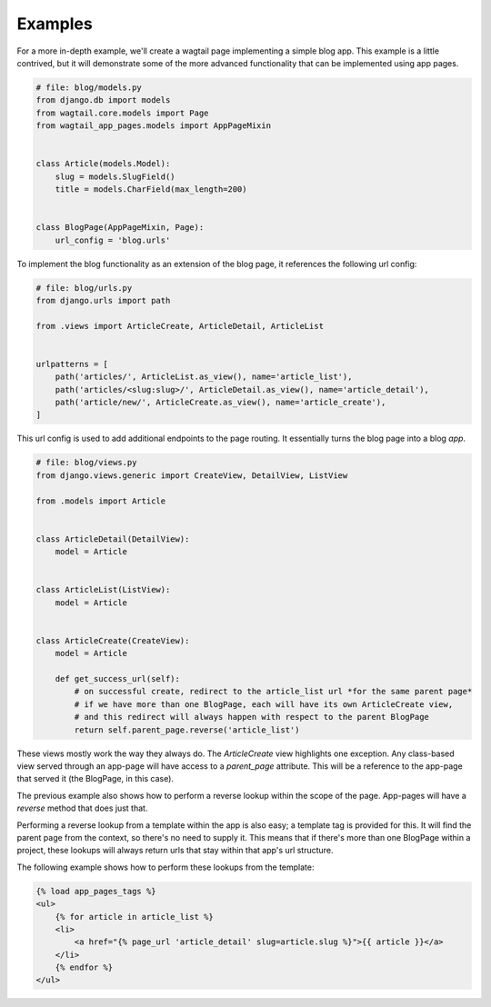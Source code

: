 ========
Examples
========

For a more in-depth example, we'll create a wagtail page implementing a simple blog app. This example is a little
contrived, but it will demonstrate some of the more advanced functionality that can be implemented using app pages.

.. code-block:: python

    # file: blog/models.py
    from django.db import models
    from wagtail.core.models import Page
    from wagtail_app_pages.models import AppPageMixin


    class Article(models.Model):
        slug = models.SlugField()
        title = models.CharField(max_length=200)


    class BlogPage(AppPageMixin, Page):
        url_config = 'blog.urls'

To implement the blog functionality as an extension of the blog page, it references the following url config:

.. code-block:: python

    # file: blog/urls.py
    from django.urls import path

    from .views import ArticleCreate, ArticleDetail, ArticleList


    urlpatterns = [
        path('articles/', ArticleList.as_view(), name='article_list'),
        path('articles/<slug:slug>/', ArticleDetail.as_view(), name='article_detail'),
        path('article/new/', ArticleCreate.as_view(), name='article_create'),
    ]

This url config is used to add additional endpoints to the page routing. It essentially turns the blog page into a blog
*app*.

.. code-block:: python

    # file: blog/views.py
    from django.views.generic import CreateView, DetailView, ListView

    from .models import Article


    class ArticleDetail(DetailView):
        model = Article


    class ArticleList(ListView):
        model = Article


    class ArticleCreate(CreateView):
        model = Article

        def get_success_url(self):
            # on successful create, redirect to the article_list url *for the same parent page*
            # if we have more than one BlogPage, each will have its own ArticleCreate view,
            # and this redirect will always happen with respect to the parent BlogPage
            return self.parent_page.reverse('article_list')

These views mostly work the way they always do. The `ArticleCreate` view highlights one exception. Any class-based
view served through an app-page will have access to a `parent_page` attribute. This will be a reference to the app-page
that served it (the BlogPage, in this case).

The previous example also shows how to perform a reverse lookup within the scope of the page. App-pages will have a
`reverse` method that does just that.

Performing a reverse lookup from a template within the app is also easy; a template tag is provided for this. It will
find the parent page from the context, so there's no need to supply it. This means that if there's more than one
BlogPage within a project, these lookups will always return urls that stay within that app's url structure.

The following example shows how to perform these lookups from the template:

.. code-block:: htmldjango

    {% load app_pages_tags %}
    <ul>
        {% for article in article_list %}
        <li>
            <a href="{% page_url 'article_detail' slug=article.slug %}">{{ article }}</a>
        </li>
        {% endfor %}
    </ul>
